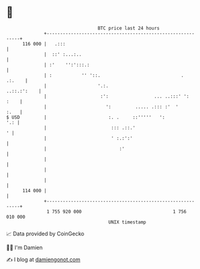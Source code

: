 * 👋

#+begin_example
                                     BTC price last 24 hours                    
                 +------------------------------------------------------------+ 
         116 000 |   .:::                                                     | 
                 |  ::' :...:..                                               | 
                 | :'    '':':::.:                                            | 
                 | :           '' '::.                              .  .:.    | 
                 |                   '.:.                         ..::.:':    | 
                 |                    :':                 ... ..:::' ':  :    | 
                 |                      ':         ..... .::: :'  '      :.   | 
   $ USD         |                       :. .     ::'''''   ':            '.: | 
                 |                        ::: .::.'                         ' | 
                 |                        ' :.:':'                            | 
                 |                           :'                               | 
                 |                                                            | 
                 |                                                            | 
                 |                                                            | 
         114 000 |                                                            | 
                 +------------------------------------------------------------+ 
                  1 755 920 000                                  1 756 010 000  
                                         UNIX timestamp                         
#+end_example
📈 Data provided by CoinGecko

🧑‍💻 I'm Damien

✍️ I blog at [[https://www.damiengonot.com][damiengonot.com]]
